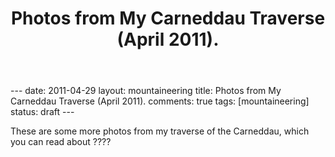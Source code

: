 #+STARTUP: showall indent
#+STARTUP: hidestars
#+OPTIONS: H:2 num:nil tags:nil toc:nil timestamps:nil
#+TITLE: Photos from My Carneddau Traverse (April 2011).
#+BEGIN_HTML
---
date: 2011-04-29
layout:  mountaineering
title: Photos from My Carneddau Traverse (April 2011).
comments: true
tags: [mountaineering]
status: draft
---
#+END_HTML

These are some more photos from my traverse of the Carneddau, which
you can read about ????

#+BEGIN_HTML
<div class="thumbnail">
<a class="fancybox-thumb" rel="fancybox-thumb" href=""
title=""> <img src=" " width="200"
alt=""></a>
<a class="fancybox-thumb" rel="fancybox-thumb" href=""
title=""> <img src="" width="200"
alt=""></a>
</div>
#+END_HTML


#+BEGIN_HTML
<div class="thumbnail">
<a class="fancybox-thumb" rel="fancybox-thumb" href=""
title=""> <img src=" " width="200"
alt=""></a>
<a class="fancybox-thumb" rel="fancybox-thumb" href=""
title=""> <img src="" width="200"
alt=""></a>
</div>
#+END_HTML
